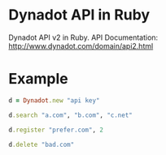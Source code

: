 * Dynadot API in Ruby

Dynadot API v2 in Ruby.
API Documentation: http://www.dynadot.com/domain/api2.html

* Example

#+BEGIN_SRC ruby
d = Dynadot.new "api key"

d.search "a.com", "b.com", "c.net"

d.register "prefer.com", 2

d.delete "bad.com"
#+END_SRC
